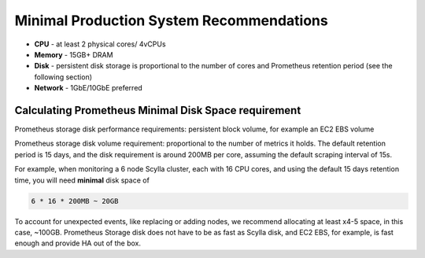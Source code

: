 Minimal Production System Recommendations
-----------------------------------------

* **CPU** - at least 2 physical cores/ 4vCPUs
* **Memory** - 15GB+ DRAM
* **Disk** - persistent disk storage is proportional to the number of cores and Prometheus retention period (see the following section)
* **Network** - 1GbE/10GbE preferred

Calculating Prometheus Minimal Disk Space requirement
.....................................................

Prometheus storage disk performance requirements: persistent block volume, for example an EC2 EBS volume

Prometheus storage disk volume requirement:  proportional to the number of metrics it holds. The default retention period is 15 days, and the disk requirement is around 200MB per core, assuming the default scraping interval of 15s.

For example, when monitoring a 6 node Scylla cluster, each with 16 CPU cores, and using the default 15 days retention time, you will need **minimal** disk space of

..  code::

   6 * 16 * 200MB ~ 20GB


To account for unexpected events, like replacing or adding nodes, we recommend allocating at least x4-5 space, in this case, ~100GB.
Prometheus Storage disk does not have to be as fast as Scylla disk, and EC2 EBS, for example, is fast enough and provide HA out of the box.
